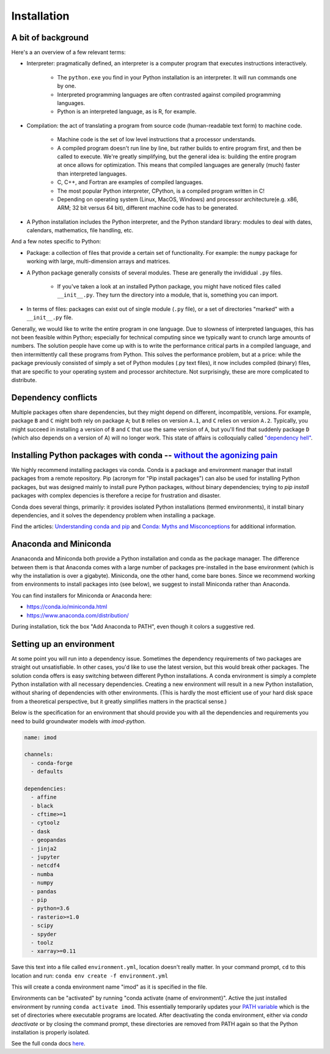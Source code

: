 Installation
============

A bit of background
-------------------

Here's a an overview of a few relevant terms:

* Interpreter: pragmatically defined, an interpreter is a computer program that executes instructions interactively.

    * The ``python.exe`` you find in your Python installation is an interpreter. It will run commands one by one.
    * Interpreted programming languages are often contrasted against compiled programming languages. 
    * Python is an interpreted language, as is R, for example.

* Compilation: the act of translating a program from source code (human-readable text form) to machine code.

    * Machine code is the set of low level instructions that a processor understands.
    * A compiled program doesn't run line by line, but rather builds to entire program first, and then be called to execute. We're greatly simplifying, but the general idea is: building the entire program at once allows for optimization. This means that compiled languages are generally (much) faster than interpreted languages. 
    * C, C++, and Fortran are examples of compiled languages.
    * The most popular Python interpreter, CPython, is a compiled program written in C!
    * Depending on operating system (Linux, MacOS, Windows) and processor architecture(e.g. x86, ARM; 32 bit versus 64 bit), different machine code has to be generated.
    
* A Python installation includes the Python interpreter, and the Python standard library: modules to deal with dates, calendars, mathematics, file handling, etc.

And a few notes specific to Python:

* Package: a collection of files that provide a certain set of functionality. For example: the ``numpy`` package for working with large, multi-dimension arrays and matrices.
* A Python package generally consists of several modules. These are generally the invididual ``.py`` files.

    * If you've taken a look at an installed Python package, you might have noticed files called ``__init__.py``. They turn the directory into a module, that is, something you can import.

* In terms of files: packages can exist out of single module (``.py`` file), or a set of directories "marked" with a ``__init__.py`` file.

Generally, we would like to write the entire program in one language. Due to slowness of interpreted languages, this has not been feasible within Python; especially for technical computing since we typically want to crunch large amounts of numbers. The solution people have come up with is to write the performance critical parts in a compiled language, and then intermittently call these programs from Python. This solves the performance problem, but at a price: while the package previously consisted of simply a set of Python modules (.py text files), it now includes compiled (binary) files, that are specific to your operating system and processor architecture. Not surprisingly, these are more complicated to distribute.


Dependency conflicts
--------------------

Multiple packages often share dependencies, but they might depend on different, incompatible, versions. For example, package ``B`` and ``C`` might both rely on package ``A``; but ``B`` relies on version ``A.1``, and ``C`` relies on version ``A.2``. Typically, you might succeed in installing a version of ``B`` and ``C`` that use the same version of ``A``, but you'll find that suddenly package ``D`` (which also depends on a version of A) will no longer work. This state of affairs is colloquially called `"dependency hell" <https://en.wikipedia.org/wiki/Dependency_hell>`_.


Installing Python packages with conda -- `without the agonizing pain <https://citeseerx.ist.psu.edu/viewdoc/summary?doi=10.1.1.110.418>`_
-----------------------------------------------------------------------------------------------------------------------------------------

We highly recommend installing packages via conda. Conda is a package and environment manager that install packages from a remote repository. Pip (acronym for "Pip install packages") can also be used for installing Python packages, but was designed mainly to install pure Python packages, without binary dependencies; trying to `pip install` packages with complex depencies is therefore a recipe for frustration and disaster.

Conda does several things, primarily: it provides isolated Python installations (termed environments), it install binary dependencies, and it solves the dependency problem when installing a package.

Find the articles: `Understanding conda and pip <https://www.anaconda.com/understanding-conda-and-pip/>`_ and `Conda: Myths and Misconceptions <https://jakevdp.github.io/blog/2016/08/25/conda-myths-and-misconceptions/>`_ for additional information.

Anaconda and Miniconda
----------------------

Ananaconda and Miniconda both provide a Python installation and conda as the package manager. The difference between them is that Anaconda comes with a large number of packages pre-installed in the base environment (which is why the installation is over a gigabyte). Miniconda, one the other hand, come bare bones. Since we recommend working from environments to install packages into (see below), we suggest to install Miniconda rather than Anaconda.

You can find installers for Miniconda or Anaconda here:

* https://conda.io/miniconda.html
* https://www.anaconda.com/distribution/


During installation, tick the box "Add Anaconda to PATH", even though it colors a suggestive red.


Setting up an environment
-------------------------

At some point you will run into a dependency issue. Sometimes the dependency requirements of two packages are straight out unsatisfiable. In other cases, you'd like to use the latest version, but this would break other packages. The solution conda offers is easy switching between different Python installations. A conda environment is simply a complete Python installation with all necessary dependencies. Creating a new environment will result in a new Python installation, without sharing of dependencies with other environments. (This is hardly the most efficient use of your hard disk space from a theoretical perspective, but it greatly simplifies matters in the practical sense.)

Below is the specification for an environment that should provide you with all the dependencies and requirements you need to build groundwater models with `imod-python`.

.. code-block:: yaml

    name: imod

    channels:
      - conda-forge
      - defaults

    dependencies:
      - affine
      - black
      - cftime>=1
      - cytoolz
      - dask
      - geopandas
      - jinja2
      - jupyter
      - netcdf4
      - numba
      - numpy
      - pandas
      - pip
      - python=3.6
      - rasterio>=1.0
      - scipy
      - spyder
      - toolz
      - xarray>=0.11


Save this text into a file called ``environment.yml``, location doesn't really matter. In your command prompt, ``cd`` to this location and run:
``conda env create -f environment.yml``

This will create a conda environment name "imod" as it is specified in the file.

Environments can be "activated" by running "conda activate {name of environment}". Active the just installed environment by running ``conda activate imod``. This essentially temporarily updates your `PATH variable <https://en.wikipedia.org/wiki/PATH_(variable)>`_ which is the set of directories where executable programs are located. After deactivating the conda environment, either via `conda deactivate` or by closing the command prompt, these directories are removed from PATH again so that the Python installation is properly isolated.

See the full conda docs `here <https://conda.io/projects/conda/en/latest/>`_.
